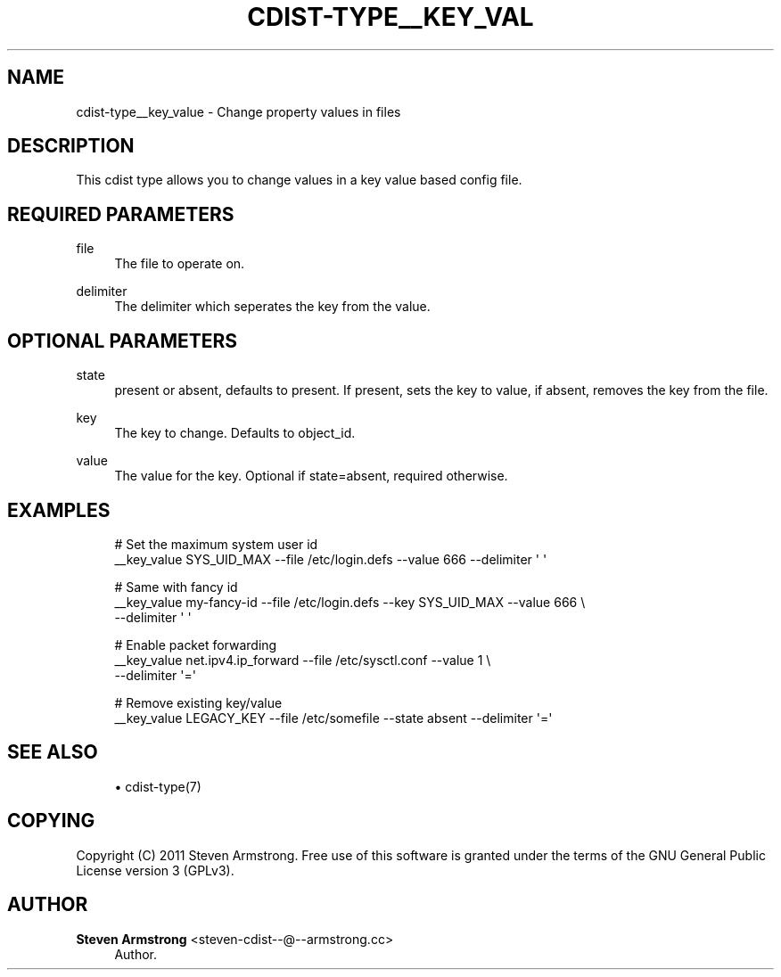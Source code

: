 '\" t
.\"     Title: cdist-type__key_value
.\"    Author: Steven Armstrong <steven-cdist--@--armstrong.cc>
.\" Generator: DocBook XSL Stylesheets v1.77.1 <http://docbook.sf.net/>
.\"      Date: 11/05/2012
.\"    Manual: \ \&
.\"    Source: \ \&
.\"  Language: English
.\"
.TH "CDIST\-TYPE__KEY_VAL" "7" "11/05/2012" "\ \&" "\ \&"
.\" -----------------------------------------------------------------
.\" * Define some portability stuff
.\" -----------------------------------------------------------------
.\" ~~~~~~~~~~~~~~~~~~~~~~~~~~~~~~~~~~~~~~~~~~~~~~~~~~~~~~~~~~~~~~~~~
.\" http://bugs.debian.org/507673
.\" http://lists.gnu.org/archive/html/groff/2009-02/msg00013.html
.\" ~~~~~~~~~~~~~~~~~~~~~~~~~~~~~~~~~~~~~~~~~~~~~~~~~~~~~~~~~~~~~~~~~
.ie \n(.g .ds Aq \(aq
.el       .ds Aq '
.\" -----------------------------------------------------------------
.\" * set default formatting
.\" -----------------------------------------------------------------
.\" disable hyphenation
.nh
.\" disable justification (adjust text to left margin only)
.ad l
.\" -----------------------------------------------------------------
.\" * MAIN CONTENT STARTS HERE *
.\" -----------------------------------------------------------------
.SH "NAME"
cdist-type__key_value \- Change property values in files
.SH "DESCRIPTION"
.sp
This cdist type allows you to change values in a key value based config file\&.
.SH "REQUIRED PARAMETERS"
.PP
file
.RS 4
The file to operate on\&.
.RE
.PP
delimiter
.RS 4
The delimiter which seperates the key from the value\&.
.RE
.SH "OPTIONAL PARAMETERS"
.PP
state
.RS 4
present or absent, defaults to present\&. If present, sets the key to value, if absent, removes the key from the file\&.
.RE
.PP
key
.RS 4
The key to change\&. Defaults to object_id\&.
.RE
.PP
value
.RS 4
The value for the key\&. Optional if state=absent, required otherwise\&.
.RE
.SH "EXAMPLES"
.sp
.if n \{\
.RS 4
.\}
.nf
# Set the maximum system user id
__key_value SYS_UID_MAX \-\-file /etc/login\&.defs \-\-value 666 \-\-delimiter \*(Aq \*(Aq

# Same with fancy id
__key_value my\-fancy\-id \-\-file /etc/login\&.defs \-\-key SYS_UID_MAX \-\-value 666 \e
   \-\-delimiter \*(Aq \*(Aq

# Enable packet forwarding
__key_value net\&.ipv4\&.ip_forward \-\-file /etc/sysctl\&.conf \-\-value 1 \e
   \-\-delimiter \*(Aq=\*(Aq

# Remove existing key/value
__key_value LEGACY_KEY \-\-file /etc/somefile \-\-state absent \-\-delimiter \*(Aq=\*(Aq
.fi
.if n \{\
.RE
.\}
.SH "SEE ALSO"
.sp
.RS 4
.ie n \{\
\h'-04'\(bu\h'+03'\c
.\}
.el \{\
.sp -1
.IP \(bu 2.3
.\}
cdist\-type(7)
.RE
.SH "COPYING"
.sp
Copyright (C) 2011 Steven Armstrong\&. Free use of this software is granted under the terms of the GNU General Public License version 3 (GPLv3)\&.
.SH "AUTHOR"
.PP
\fBSteven Armstrong\fR <\&steven\-cdist\-\-@\-\-armstrong\&.cc\&>
.RS 4
Author.
.RE
